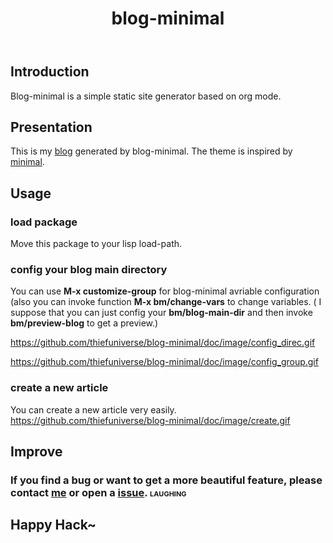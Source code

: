 #+TITLE: blog-minimal
#+OPTIONS: toc:t

** Introduction
   Blog-minimal is a simple static site generator based on org mode.

** Presentation
   This is my [[https://thiefuniverse.github.io][blog]] generated by blog-minimal. The theme is inspired by [[http://orderedlist.com/minimal/][minimal]].
** Usage
*** load package
    Move this package to your lisp load-path.
*** config your blog main directory
    You can use *M-x customize-group* for blog-minimal avriable configuration (also you
can invoke function *M-x bm/change-vars* to change variables. ( I suppose that you can 
just config your *bm/blog-main-dir* and then invoke *bm/preview-blog* to get a preview.)

https://github.com/thiefuniverse/blog-minimal/doc/image/config_direc.gif

https://github.com/thiefuniverse/blog-minimal/doc/image/config_group.gif

*** create a new article
    You can create a new article very easily.
https://github.com/thiefuniverse/blog-minimal/doc/image/create.gif

** Improve
*** If you find a bug or want to get a more beautiful feature, please contact [[mailto:thiefuniverses@gmail.com][me]]  or open a [[https://github.com/thiefuniverse/blog-minimal/issues][issue]]. :laughing:
** Happy Hack~ 


